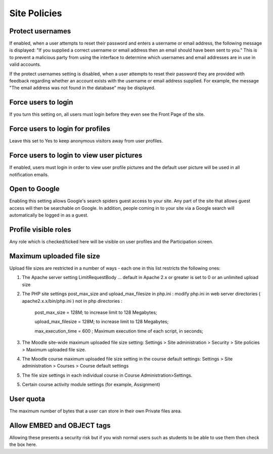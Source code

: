 .. _site_policies:

Site Policies
==============
 
Protect usernames
^^^^^^^^^^^^^^^^^^^^
If enabled, when a user attempts to reset their password and enters a username or email address, the following message is displayed: "If you supplied a correct username or email address then an email should have been sent to you." This is to prevent a malicious party from using the interface to determine which usernames and email addresses are in use in valid accounts.

If the protect usernames setting is disabled, when a user attempts to reset their password they are provided with feedback regarding whether an account exists with the username or email address supplied. For example, the message "The email address was not found in the database" may be displayed.

Force users to login
^^^^^^^^^^^^^^^^^^^^^^
If you turn this setting on, all users must login before they even see the Front Page of the site.

Force users to login for profiles
^^^^^^^^^^^^^^^^^^^^^^^^^^^^^^^^^^
Leave this set to Yes to keep anonymous visitors away from user profiles.

Force users to login to view user pictures
^^^^^^^^^^^^^^^^^^^^^^^^^^^^^^^^^^^^^^^^^^^^
If enabled, users must login in order to view user profile pictures and the default user picture will be used in all notification emails.

Open to Google
^^^^^^^^^^^^^^^
Enabling this setting allows Google's search spiders guest access to your site. Any part of the site that allows guest access will then be searchable on Google. In addition, people coming in to your site via a Google search will automatically be logged in as a guest.

Profile visible roles
^^^^^^^^^^^^^^^^^^^^^^
Any role which is checked/ticked here will be visible on user profiles and the Participation screen. 

Maximum uploaded file size
^^^^^^^^^^^^^^^^^^^^^^^^^^^^
Upload file sizes are restricted in a number of ways - each one in this list restricts the following ones:

1. The Apache server setting LimitRequestBody ... default in Apache 2.x or greater is set to 0 or an unlimited upload size

2. The PHP site settings post_max_size and upload_max_filesize in php.ini : modify php.ini in web server directories ( apache2.x.x/bin/php.ini ) not in php directories :
 
      post_max_size = 128M;  to increase limit to 128 Megabytes;
      
      upload_max_filesize = 128M;  to increase limit to 128 Megabytes;
      
      max_execution_time = 600 ; Maximum execution time of each script, in seconds;

3. The Moodle site-wide maximum uploaded file size setting: Settings > Site administration > Security > Site policies > Maximum uploaded file size.

4. The Moodle course maximum uploaded file size setting in the course default settings: Settings > Site administration > Courses > Course default settings

5. The file size settings in each individual course in Course Administration>Settings.

5. Certain course activity module settings (for example, Assignment) 

User quota
^^^^^^^^^^^^
The maximum number of bytes that a user can store in their own Private files area.

Allow EMBED and OBJECT tags
^^^^^^^^^^^^^^^^^^^^^^^^^^^^^
Allowing these presents a security risk but if you wish normal users such as students to be able to use them then check the box here. 













